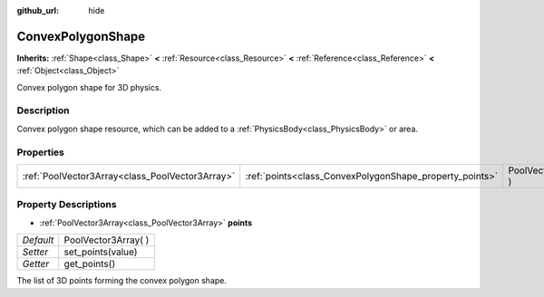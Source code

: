 :github_url: hide

.. Generated automatically by doc/tools/makerst.py in Godot's source tree.
.. DO NOT EDIT THIS FILE, but the ConvexPolygonShape.xml source instead.
.. The source is found in doc/classes or modules/<name>/doc_classes.

.. _class_ConvexPolygonShape:

ConvexPolygonShape
==================

**Inherits:** :ref:`Shape<class_Shape>` **<** :ref:`Resource<class_Resource>` **<** :ref:`Reference<class_Reference>` **<** :ref:`Object<class_Object>`

Convex polygon shape for 3D physics.

Description
-----------

Convex polygon shape resource, which can be added to a :ref:`PhysicsBody<class_PhysicsBody>` or area.

Properties
----------

+-------------------------------------------------+---------------------------------------------------------+----------------------+
| :ref:`PoolVector3Array<class_PoolVector3Array>` | :ref:`points<class_ConvexPolygonShape_property_points>` | PoolVector3Array(  ) |
+-------------------------------------------------+---------------------------------------------------------+----------------------+

Property Descriptions
---------------------

.. _class_ConvexPolygonShape_property_points:

- :ref:`PoolVector3Array<class_PoolVector3Array>` **points**

+-----------+----------------------+
| *Default* | PoolVector3Array(  ) |
+-----------+----------------------+
| *Setter*  | set_points(value)    |
+-----------+----------------------+
| *Getter*  | get_points()         |
+-----------+----------------------+

The list of 3D points forming the convex polygon shape.

